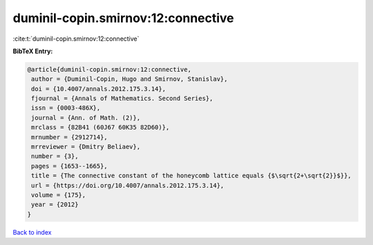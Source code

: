 duminil-copin.smirnov:12:connective
===================================

:cite:t:`duminil-copin.smirnov:12:connective`

**BibTeX Entry:**

.. code-block:: bibtex

   @article{duminil-copin.smirnov:12:connective,
    author = {Duminil-Copin, Hugo and Smirnov, Stanislav},
    doi = {10.4007/annals.2012.175.3.14},
    fjournal = {Annals of Mathematics. Second Series},
    issn = {0003-486X},
    journal = {Ann. of Math. (2)},
    mrclass = {82B41 (60J67 60K35 82D60)},
    mrnumber = {2912714},
    mrreviewer = {Dmitry Beliaev},
    number = {3},
    pages = {1653--1665},
    title = {The connective constant of the honeycomb lattice equals {$\sqrt{2+\sqrt{2}}$}},
    url = {https://doi.org/10.4007/annals.2012.175.3.14},
    volume = {175},
    year = {2012}
   }

`Back to index <../By-Cite-Keys.rst>`_
